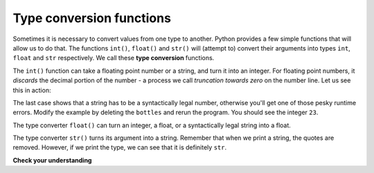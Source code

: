 ..  Copyright (C)  Brad Miller, David Ranum, Jeffrey Elkner, Peter Wentworth, Allen B. Downey, Chris
    Meyers, and Dario Mitchell. Permission is granted to copy, distribute
    and/or modify this document under the terms of the GNU Free Documentation
    License, Version 1.3 or any later version published by the Free Software
    Foundation; with Invariant Sections being Forward, Prefaces, and
    Contributor List, no Front-Cover Texts, and no Back-Cover Texts. A copy of
    the license is included in the section entitled "GNU Free Documentation
    License".

.. qnum::
   :prefix: data-3-
   :start: 1

Type conversion functions
-------------------------

Sometimes it is necessary to convert values from one type to another. Python provides a few simple functions that will allow us to do that. The functions ``int()``, ``float()`` and ``str()`` will (attempt to) convert their arguments into types ``int``, ``float`` and ``str`` respectively. We call these **type conversion** functions.

The ``int()`` function can take a floating point number or a string, and turn it into an integer. For floating point numbers, it *discards* the decimal portion of the number - a process we call *truncation towards zero* on the number line. Let us see this in action:

.. activecode:: ch02_20
    :nocanvas:

    print(3.14, int(3.14))
    print(3.9999, int(3.9999))       # This doesn't round to the closest int!
    print(3.0, int(3.0))
    print(-3.999, int(-3.999))        # Note that the result is closer to zero

    print("2345", int("2345"))        # parse a string to produce an int
    print(17, int(17))                # int even works on integers
    print(int("23bottles"))


The last case shows that a string has to be a syntactically legal number, otherwise you'll get one of those pesky runtime errors. Modify the example by deleting the ``bottles`` and rerun the program. You should see the integer ``23``.

The type converter ``float()`` can turn an integer, a float, or a syntactically legal string into a float.

.. activecode:: ch02_21
    :nocanvas:

    print(float("123.45"))
    print(type(float("123.45")))


The type converter ``str()`` turns its argument into a string. Remember that when we print a string, the quotes are removed. However, if we print the type, we can see that it is definitely ``str``.

.. activecode:: ch02_22
    :nocanvas:

    print(str(17))
    print(str(123.45))
    print(type(str(123.45)))

**Check your understanding**

.. mchoice:: test_question2_2_1
   :answer_a: Nothing is printed. It generates a runtime error.
   :answer_b: 53
   :answer_c: 54
   :answer_d: 53.785
   :correct: b
   :feedback_a: The statement is valid Python code. It calls the int() function on 53.785 and then prints the value that is returned.
   :feedback_b: The int() function truncates all values after the decimal and prints the integer value.
   :feedback_c: When converting to an integer, the int() function does not round.
   :feedback_d: The int() function removes the fractional part of 53.785 and returns an integer, which is then printed.

   What value is printed when the following statement executes?

   .. code-block:: python

      print( int(53.785) )


.. index:: variable, assignment, assignment statement, state snapshot
